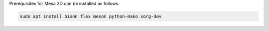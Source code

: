 Prerequisites for Mesa 3D can be installed as follows:

.. code-block:: bash

   sudo apt install bison flex meson python-mako xorg-dev
